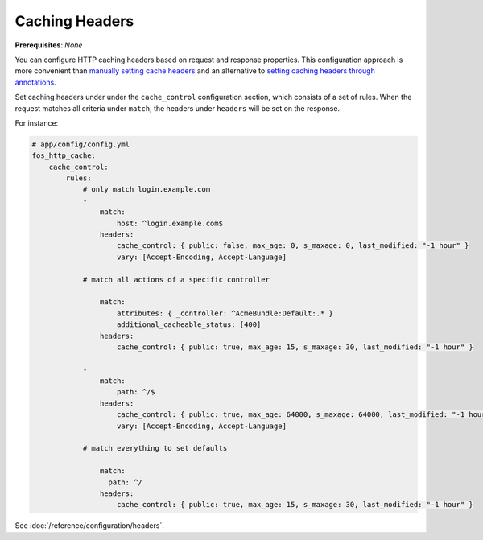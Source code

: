 Caching Headers
===============

**Prerequisites**: *None*

You can configure HTTP caching headers based on request and response properties.
This configuration approach is more convenient than `manually setting cache headers`_
and an alternative to `setting caching headers through annotations`_.

Set caching headers under under the ``cache_control`` configuration section,
which consists of a set of rules. When the request matches all criteria under
``match``, the headers under ``headers`` will be set on the response.

For instance:

.. code-block:: yaml

    # app/config/config.yml
    fos_http_cache:
        cache_control:
            rules:
                # only match login.example.com
                -
                    match:
                        host: ^login.example.com$
                    headers:
                        cache_control: { public: false, max_age: 0, s_maxage: 0, last_modified: "-1 hour" }
                        vary: [Accept-Encoding, Accept-Language]

                # match all actions of a specific controller
                -
                    match:
                        attributes: { _controller: ^AcmeBundle:Default:.* }
                        additional_cacheable_status: [400]
                    headers:
                        cache_control: { public: true, max_age: 15, s_maxage: 30, last_modified: "-1 hour" }

                -
                    match:
                        path: ^/$
                    headers:
                        cache_control: { public: true, max_age: 64000, s_maxage: 64000, last_modified: "-1 hour" }
                        vary: [Accept-Encoding, Accept-Language]

                # match everything to set defaults
                -
                    match:
                      path: ^/
                    headers:
                        cache_control: { public: true, max_age: 15, s_maxage: 30, last_modified: "-1 hour" }

See :doc:`/reference/configuration/headers`.

.. _manually setting cache headers: http://symfony.com/doc/current/book/http_cache.html#the-cache-control-header
.. _setting caching headers through annotations: http://symfony.com/doc/current/bundles/SensioFrameworkExtraBundle/annotations/cache.html

